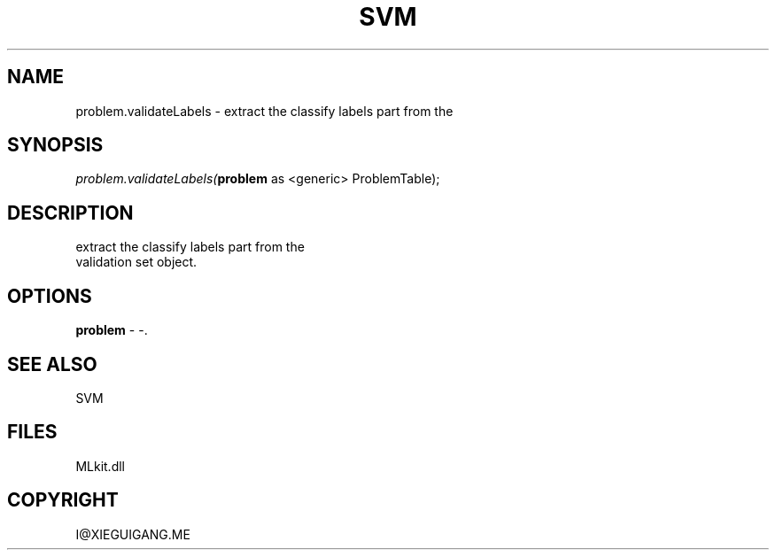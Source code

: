.\" man page create by R# package system.
.TH SVM 1 2000-Jan "problem.validateLabels" "problem.validateLabels"
.SH NAME
problem.validateLabels \- extract the classify labels part from the
.SH SYNOPSIS
\fIproblem.validateLabels(\fBproblem\fR as <generic> ProblemTable);\fR
.SH DESCRIPTION
.PP
extract the classify labels part from the 
 validation set object.
.PP
.SH OPTIONS
.PP
\fBproblem\fB \fR\- -. 
.PP
.SH SEE ALSO
SVM
.SH FILES
.PP
MLkit.dll
.PP
.SH COPYRIGHT
I@XIEGUIGANG.ME
